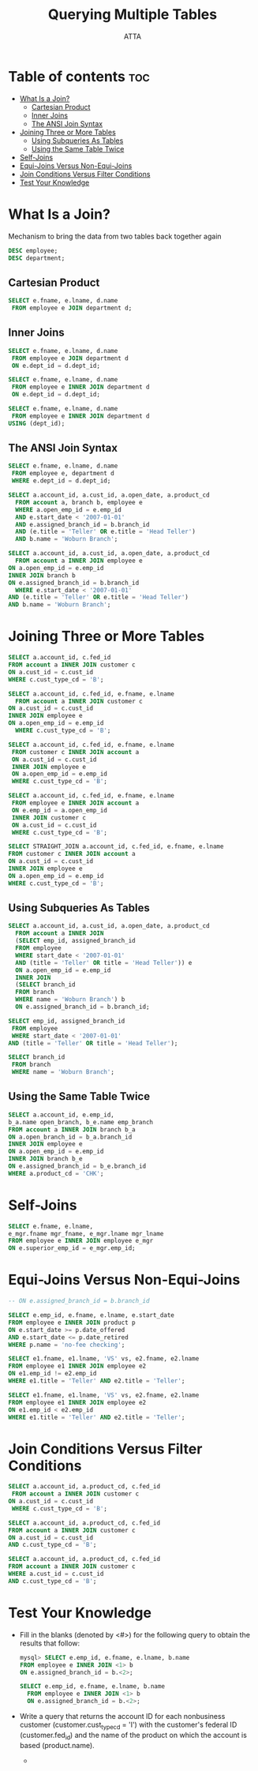 #+PROPERTY: header-args :tangle  ./code/ch05_querying_multiple_tables.sql
#+TITLE: Querying Multiple Tables
#+AUTHOR: ATTA
#+STARTUP: overview
#+OPTIONS: toc:2

* Table of contents :toc:
- [[#what-is-a-join][What Is a Join?]]
  - [[#cartesian-product][Cartesian Product]]
  - [[#inner-joins][Inner Joins]]
  - [[#the-ansi-join-syntax][The ANSI Join Syntax]]
- [[#joining-three-or-more-tables][Joining Three or More Tables]]
  - [[#using-subqueries-as-tables][Using Subqueries As Tables]]
  - [[#using-the-same-table-twice][Using the Same Table Twice]]
- [[#self-joins][Self-Joins]]
- [[#equi-joins-versus-non-equi-joins][Equi-Joins Versus Non-Equi-Joins]]
- [[#join-conditions-versus-filter-conditions][Join Conditions Versus Filter Conditions]]
- [[#test-your-knowledge][Test Your Knowledge]]

* What Is a Join? 
Mechanism to bring the data from two tables back together again

#+BEGIN_SRC sql
DESC employee; 
DESC department;
#+END_SRC 

** Cartesian Product 

#+BEGIN_SRC sql
SELECT e.fname, e.lname, d.name
 FROM employee e JOIN department d; 
#+END_SRC 

** Inner Joins
#+BEGIN_SRC sql
SELECT e.fname, e.lname, d.name
 FROM employee e JOIN department d
 ON e.dept_id = d.dept_id;
#+END_SRC 

#+BEGIN_SRC sql
SELECT e.fname, e.lname, d.name
 FROM employee e INNER JOIN department d
 ON e.dept_id = d.dept_id; 
#+END_SRC 

#+BEGIN_SRC sql
SELECT e.fname, e.lname, d.name
 FROM employee e INNER JOIN department d
USING (dept_id); 
#+END_SRC 

** The ANSI Join Syntax
#+BEGIN_SRC sql
SELECT e.fname, e.lname, d.name
 FROM employee e, department d
 WHERE e.dept_id = d.dept_id;
#+END_SRC 

#+BEGIN_SRC sql
SELECT a.account_id, a.cust_id, a.open_date, a.product_cd
  FROM account a, branch b, employee e
  WHERE a.open_emp_id = e.emp_id
  AND e.start_date < '2007-01-01'
  AND e.assigned_branch_id = b.branch_id
  AND (e.title = 'Teller' OR e.title = 'Head Teller')
  AND b.name = 'Woburn Branch'; 
#+END_SRC 

#+BEGIN_SRC sql
SELECT a.account_id, a.cust_id, a.open_date, a.product_cd
  FROM account a INNER JOIN employee e
ON a.open_emp_id = e.emp_id
INNER JOIN branch b
ON e.assigned_branch_id = b.branch_id
  WHERE e.start_date < '2007-01-01'
AND (e.title = 'Teller' OR e.title = 'Head Teller')
AND b.name = 'Woburn Branch'; 
#+END_SRC 

* Joining Three or More Tables 
#+BEGIN_SRC sql
SELECT a.account_id, c.fed_id
FROM account a INNER JOIN customer c
ON a.cust_id = c.cust_id
WHERE c.cust_type_cd = 'B';
#+END_SRC 

#+BEGIN_SRC sql
SELECT a.account_id, c.fed_id, e.fname, e.lname
  FROM account a INNER JOIN customer c
ON a.cust_id = c.cust_id
INNER JOIN employee e
ON a.open_emp_id = e.emp_id
  WHERE c.cust_type_cd = 'B'; 
#+END_SRC 

#+BEGIN_SRC sql
SELECT a.account_id, c.fed_id, e.fname, e.lname
 FROM customer c INNER JOIN account a
 ON a.cust_id = c.cust_id
 INNER JOIN employee e
 ON a.open_emp_id = e.emp_id
 WHERE c.cust_type_cd = 'B'; 
#+END_SRC 

#+BEGIN_SRC sql
SELECT a.account_id, c.fed_id, e.fname, e.lname
 FROM employee e INNER JOIN account a
 ON e.emp_id = a.open_emp_id
 INNER JOIN customer c
 ON a.cust_id = c.cust_id
 WHERE c.cust_type_cd = 'B'; 
#+END_SRC 

#+BEGIN_SRC sql
SELECT STRAIGHT_JOIN a.account_id, c.fed_id, e.fname, e.lname
FROM customer c INNER JOIN account a
ON a.cust_id = c.cust_id
INNER JOIN employee e
ON a.open_emp_id = e.emp_id
WHERE c.cust_type_cd = 'B'; 
#+END_SRC 

** Using Subqueries As Tables

#+BEGIN_SRC sql
SELECT a.account_id, a.cust_id, a.open_date, a.product_cd
  FROM account a INNER JOIN
  (SELECT emp_id, assigned_branch_id
  FROM employee
  WHERE start_date < '2007-01-01'
  AND (title = 'Teller' OR title = 'Head Teller')) e
  ON a.open_emp_id = e.emp_id
  INNER JOIN
  (SELECT branch_id
  FROM branch
  WHERE name = 'Woburn Branch') b
  ON e.assigned_branch_id = b.branch_id; 
#+END_SRC 

#+BEGIN_SRC sql
SELECT emp_id, assigned_branch_id
 FROM employee
 WHERE start_date < '2007-01-01'
AND (title = 'Teller' OR title = 'Head Teller');
#+END_SRC 

#+BEGIN_SRC sql
SELECT branch_id
 FROM branch
 WHERE name = 'Woburn Branch';
#+END_SRC 

** Using the Same Table Twice

#+BEGIN_SRC sql
SELECT a.account_id, e.emp_id,
b_a.name open_branch, b_e.name emp_branch
FROM account a INNER JOIN branch b_a
ON a.open_branch_id = b_a.branch_id
INNER JOIN employee e
ON a.open_emp_id = e.emp_id
INNER JOIN branch b_e
ON e.assigned_branch_id = b_e.branch_id
WHERE a.product_cd = 'CHK';
#+END_SRC 

* Self-Joins 
#+BEGIN_SRC sql
SELECT e.fname, e.lname,
e_mgr.fname mgr_fname, e_mgr.lname mgr_lname
FROM employee e INNER JOIN employee e_mgr
ON e.superior_emp_id = e_mgr.emp_id;
#+END_SRC 

* Equi-Joins Versus Non-Equi-Joins 

#+BEGIN_SRC sql
-- ON e.assigned_branch_id = b.branch_id 
#+END_SRC 

#+BEGIN_SRC sql
SELECT e.emp_id, e.fname, e.lname, e.start_date
FROM employee e INNER JOIN product p
ON e.start_date >= p.date_offered
AND e.start_date <= p.date_retired
WHERE p.name = 'no-fee checking'; 
#+END_SRC 

#+BEGIN_SRC sql
SELECT e1.fname, e1.lname, 'VS' vs, e2.fname, e2.lname
FROM employee e1 INNER JOIN employee e2
ON e1.emp_id != e2.emp_id
WHERE e1.title = 'Teller' AND e2.title = 'Teller'; 
#+END_SRC 

#+BEGIN_SRC sql
SELECT e1.fname, e1.lname, 'VS' vs, e2.fname, e2.lname
FROM employee e1 INNER JOIN employee e2
ON e1.emp_id < e2.emp_id
WHERE e1.title = 'Teller' AND e2.title = 'Teller'; 
#+END_SRC 

* Join Conditions Versus Filter Conditions 

#+BEGIN_SRC sql
SELECT a.account_id, a.product_cd, c.fed_id
 FROM account a INNER JOIN customer c
ON a.cust_id = c.cust_id
 WHERE c.cust_type_cd = 'B'; 
#+END_SRC 

#+BEGIN_SRC sql
SELECT a.account_id, a.product_cd, c.fed_id
FROM account a INNER JOIN customer c
ON a.cust_id = c.cust_id
AND c.cust_type_cd = 'B'; 
#+END_SRC 

#+BEGIN_SRC sql
SELECT a.account_id, a.product_cd, c.fed_id
FROM account a INNER JOIN customer c
WHERE a.cust_id = c.cust_id
AND c.cust_type_cd = 'B'; 
#+END_SRC 


* Test Your Knowledge 

- Fill in the blanks (denoted by <#>) for the following query to obtain the results that follow:
  #+BEGIN_SRC sql
    mysql> SELECT e.emp_id, e.fname, e.lname, b.name
    FROM employee e INNER JOIN <1> b
    ON e.assigned_branch_id = b.<2>;
  #+END_SRC 

  #+BEGIN_SRC sql
    SELECT e.emp_id, e.fname, e.lname, b.name
      FROM employee e INNER JOIN <1> b
      ON e.assigned_branch_id = b.<2>;
  #+END_SRC 

- Write a query that returns the account ID for each nonbusiness customer (customer.cust_type_cd = 'I') with the customer's federal ID (customer.fed_id) and the name of the product on which the account is based (product.name).

 -  


